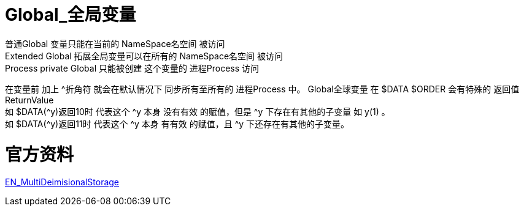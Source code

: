 

ifdef::env-github[]
:tip-caption: :bulb:
:note-caption: :information_source:
:important-caption: :heavy_exclamation_mark:
:caution-caption: :fire:
:warning-caption: :warning:
endif::[]
ifndef::imagesdir[:imagesdir: ../Img]

= Global_全局变量 +

普通Global 变量只能在当前的 NameSpace名空间 被访问 +
Extended Global 拓展全局变量可以在所有的 NameSpace名空间 被访问 +
Process private Global 只能被创建 这个变量的 进程Process 访问 +

在变量前 加上 ^折角符 就会在默认情况下 同步所有至所有的 进程Process 中。
Global全球变量 在 $DATA $ORDER 会有特殊的 返回值ReturnValue +
如 $DATA(^y)返回10时 代表这个 ^y 本身 没有有效 的赋值，但是 ^y 下存在有其他的子变量 如 y(1) 。 +
如 $DATA(^y)返回11时 代表这个 ^y 本身 有有效 的赋值，且 ^y 下还存在有其他的子变量。 +

= 官方资料 +
https://docs.intersystems.com/irislatest/csp/docbook/DocBook.UI.Page.cls?KEY=GGBL_using[EN_MultiDeimisionalStorage] +

